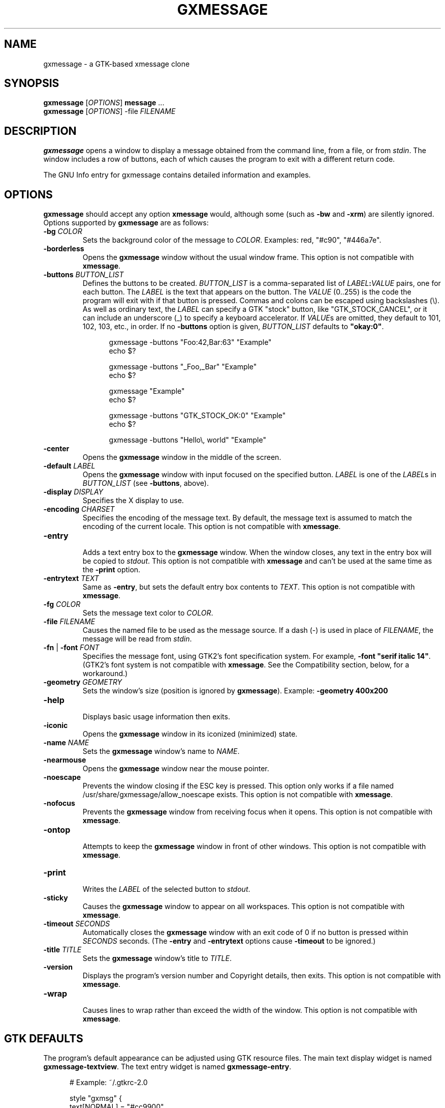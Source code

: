.TH "GXMESSAGE" "1" "February 25th, 2012" "" ""
.\"
.\"
.\"
.de EX        \" begin example
.ne 5
.if n .sp 1
.if t .sp .5
.nf
.in +.5i
..
.de EE        \" end example
.fi
.in -.5i
.if n .sp 1
.if t .sp .5
..
.\"
.\"
.\"
.SH "NAME"
gxmessage - a GTK-based xmessage clone
.\"
.\"
.\"
.SH "SYNOPSIS"
\fBgxmessage\fR [\fIOPTIONS\fR] \fBmessage\fR ...
.br
\fBgxmessage\fR [\fIOPTIONS\fR] -file \fIFILENAME\fR
.\"
.\"
.\"
.SH "DESCRIPTION"
.PP 
\fBgxmessage\fR opens a window to display a message obtained from the command
line, from a file, or from \fIstdin\fR. The window includes a row of buttons,
each of which causes the program to exit with a different return code.
.PP
The GNU Info entry for gxmessage contains detailed information and examples.
.\"
.\"
.\"
.SH "OPTIONS"
.PP
\fBgxmessage\fR should accept any option \fBxmessage\fR would, although some
(such as \fB-bw\fR and \fB-xrm\fR) are silently ignored. Options supported
by \fBgxmessage\fR are as follows:
.TP
\fB-bg\fR \fICOLOR\fR
.br
Sets the background color of the message to \fICOLOR\fR. Examples: red,
"#c90", "#446a7e".
.TP
\fB-borderless\fR
.br
Opens the \fBgxmessage\fR window without the usual window frame. This option
is not compatible with \fBxmessage\fR.
.TP
\fB-buttons\fR \fIBUTTON_LIST\fR
.br
Defines the buttons to be created. \fIBUTTON_LIST\fR is a comma-separated list
of \fILABEL\fR\fB:\fR\fIVALUE\fR pairs, one for each button. The \fILABEL\fR is
the text that appears on the button. The \fIVALUE\fR (0..255) is the code the
program will exit with if that button is pressed. Commas and colons can be
escaped using backslashes (\\). As well as ordinary text, the \fILABEL\fR can
specify a GTK "stock" button, like "GTK_STOCK_CANCEL", or it can include an
underscore (_) to specify a keyboard accelerator. If \fIVALUE\fRs are omitted,
they default to 101, 102, 103, etc., in order. If no \fB-buttons\fR option is
given, \fIBUTTON_LIST\fR defaults to \fB"okay:0"\fR.
.EX
gxmessage -buttons "Foo:42,Bar:63" "Example"
echo $?

gxmessage -buttons "_Foo,_Bar" "Example"
echo $?

gxmessage "Example"
echo $?

gxmessage -buttons "GTK_STOCK_OK:0" "Example"
echo $?

gxmessage -buttons "Hello\\, world" "Example"
.EE
.TP
\fB-center\fR
.br
Opens the \fBgxmessage\fR window in the middle of the screen.
.TP
\fB-default\fR \fILABEL\fR
.br
Opens the \fBgxmessage\fR window with input focused on the specified button.
\fILABEL\fR is one of the \fILABEL\fRs in \fIBUTTON_LIST\fR (see
\fB-buttons\fR, above).
.TP
\fB-display\fR \fIDISPLAY\fR
.br
Specifies the X display to use.
.TP
\fB-encoding\fR \fICHARSET\fR
.br
Specifies the encoding of the message text. By default, the message text is
assumed to match the encoding of the current locale. This option is not
compatible with \fBxmessage\fR.
.TP
\fB-entry\fR
.br
Adds a text entry box to the \fBgxmessage\fR window. When the window closes,
any text in the entry box will be copied to \fIstdout\fR. This option is not
compatible with \fBxmessage\fR and can't be used at the same time as the
\fB-print\fR option.
.TP
\fB-entrytext\fR \fITEXT\fR
.br
Same as \fB-entry\fR, but sets the default entry box contents to \fITEXT\fR.
This option is not compatible with \fBxmessage\fR.
.TP
\fB-fg\fR \fICOLOR\fR
.br
Sets the message text color to \fICOLOR\fR.
.TP
\fB-file\fR \fIFILENAME\fR
.br
Causes the named file to be used as the message source. If a dash (-) is used
in place of \fIFILENAME\fR, the message will be read from \fIstdin\fR.
.TP
\fB-fn\fR | \fB-font\fR \fIFONT\fR
.br
Specifies the message font, using GTK2's font specification system. For
example, \fB-font "serif italic 14"\fR. (GTK2's font system is not compatible
with \fBxmessage\fR. See the Compatibility section, below, for a workaround.)
.TP
\fB-geometry\fR \fIGEOMETRY\fR
.br
Sets the window's size (position is ignored by \fBgxmessage\fR). Example:
\fB-geometry 400x200\fR
.TP
\fB-help\fR
.br
Displays basic usage information then exits.
.TP
\fB-iconic\fR
.br
Opens the \fBgxmessage\fR window in its iconized (minimized) state.
.TP
\fB-name\fR \fINAME\fR
.br
Sets the \fBgxmessage\fR window's name to \fINAME\fR.
.TP
\fB-nearmouse\fR
.br
Opens the \fBgxmessage\fR window near the mouse pointer.
.TP
\fB-noescape\fR
.br
Prevents the window closing if the ESC key is pressed. This option only works
if a file named /usr/share/gxmessage/allow_noescape exists.
This option is not compatible with \fBxmessage\fR.
.TP
\fB-nofocus\fR
.br
Prevents the \fBgxmessage\fR window from receiving focus when it opens.
This option is not compatible with \fBxmessage\fR.
.TP
\fB-ontop\fR
.br
Attempts to keep the \fBgxmessage\fR window in front of other windows.
This option is not compatible with \fBxmessage\fR.
.TP
\fB-print\fR
.br
Writes the \fILABEL\fR of the selected button to \fIstdout\fR.
.TP
\fB-sticky\fR
.br
Causes the \fBgxmessage\fR window to appear on all workspaces.
This option is not compatible with \fBxmessage\fR.
.TP
\fB-timeout\fR \fISECONDS\fR
.br
Automatically closes the \fBgxmessage\fR window with an exit code of 0 if no
button is pressed within \fISECONDS\fR seconds. (The \fB-entry\fR and
\fB-entrytext\fR options cause \fB-timeout\fR to be ignored.)
.TP
\fB-title\fR \fITITLE\fR
.br
Sets the \fBgxmessage\fR window's title to \fITITLE\fR.
.TP
\fB-version\fR
.br
Displays the program's version number and Copyright details, then exits. This
option is not compatible with \fBxmessage\fR.
.TP
\fB-wrap\fR
.br
Causes lines to wrap rather than exceed the width of the window. This option
is not compatible with \fBxmessage\fR.
.\"
.\"
.\"
.SH "GTK DEFAULTS"
.PP
The program's default appearance can be adjusted using GTK resource files.
The main text display widget is named \fBgxmessage-textview\fR.
The text entry widget is named \fBgxmessage-entry\fR.
.EX
# Example: ~/.gtkrc-2.0

style "gxmsg" {
    text[NORMAL]   = "#cc9900"
    base[NORMAL]   = "#660000"
    text[SELECTED] = "#660000"
    base[SELECTED] = "#cc9900"
    font_name      = "monospace"
}
widget "*.gxmessage-textview" style  "gxmsg"
widget "*.gxmessage-entry"    style  "gxmsg"
.EE
.\"
.\"
.\"
.SH "EXIT STATUS"
.PP
If a button is pressed, the program returns the value assigned to that button.
The default "okay" button returns 0.
.PP
If a timeout event occurs, the program returns 0.
.PP
If an error occurs, or if the window is closed without a button-press or
timeout event, the program exits with code 1. Pressing the ESC key also causes
the program to exit with code 1.
.\"
.\"
.\"
.SH "COMPATIBILITY WITH XMESSAGE"
.PP
Fall back to \fBxmessage\fR if \fBgxmessage\fR isn't available:
.EX
#! /bin/sh
XMESSAGE=$(which gxmessage) || XMESSAGE=xmessage
$XMESSAGE "hello, world"
.EE
.PP
If you specify fonts, check which program you're using:
.EX
font="monospace 14"
[ "$XMESSAGE" = xmessage ] && font="fixed"
$XMESSAGE ${font:+-fn "$font"} "hello, world"
.EE
.PP
Don't use double-dashed command line options:
.EX
$XMESSAGE "hello, world" -buttons good
$XMESSAGE "hello, world" \-\-buttons bad
.EE
.PP
Don't use the \fBgxmessage\fR-specific options:
.EX
\fB-entry\fR, \fB-entrytext\fR, \fB-borderless\fR, \fB-wrap\fR,
\fB-encoding\fR, \fB-nofocus\fR, \fB-noescape\fR, \fB-ontop\fR,
\fB-sticky\fR, \fB-version\fR, \fB-h\fR, \fB-?\fR
.EE
.\"
.\"
.\"
.SH "BUGS"
.PP
The position component of \fB-geometry\fR values is ignored by \fBgxmessage\fR.
.PP
For some reason, opening the gxmessage window with no button set to be the
default causes GTK to emit a "beep" sound.
.PP
If you discover other bugs in the most recent version of \fBgxmessage\fR,
please get in touch.
.\"
.\"
.\"
.SH "SEE ALSO"
.PP
\fIxmessage\fR(1), \fIzenity\fR(1), \fIdialog\fR(1)
.PP
The GNU Info entry for gxmessage contains detailed information and examples.
.\"
.\"
.\"
.SH "AUTHORS"
.PP
Timothy Musson <trmusson@gmail.com>
.\"
.\"
.\"
.SH "COPYRIGHT NOTICE"
Copyright \(co 2003, 2004, 2005, 2006, 2007, 2008, 2009, 2012 Timothy Richard Musson
.PP
Copying and distribution of this file, with or without modification, are
permitted provided the copyright notice and this notice are preserved.

